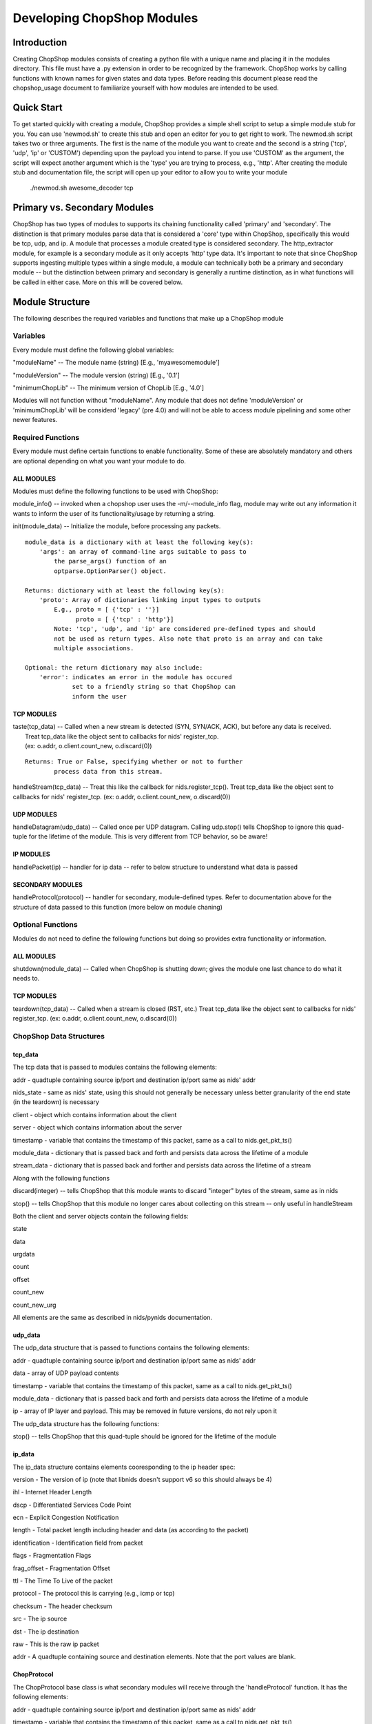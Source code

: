 .. _module_authoring:

Developing ChopShop Modules
===========================

Introduction
------------

Creating ChopShop modules consists of creating a python file with a
unique name and placing it in the modules directory. This file must have
a .py extension in order to be recognized by the framework. ChopShop
works by calling functions with known names for given states and data
types. Before reading this document please read the chopshop\_usage
document to familiarize yourself with how modules are intended to be
used.

Quick Start
-----------

To get started quickly with creating a module, ChopShop provides a
simple shell script to setup a simple module stub for you. You can use
'newmod.sh' to create this stub and open an editor for you to get right
to work. The newmod.sh script takes two or three arguments. The first is
the name of the module you want to create and the second is a string
('tcp', 'udp', 'ip' or 'CUSTOM') depending upon the payload you intend
to parse. If you use 'CUSTOM' as the argument, the script will expect
another argument which is the 'type' you are trying to process, e.g.,
'http'. After creating the module stub and documentation file, the
script will open up your editor to allow you to write your module

 ./newmod.sh awesome\_decoder tcp

Primary vs. Secondary Modules
-----------------------------

ChopShop has two types of modules to supports its chaining functionality
called 'primary' and 'secondary'. The distinction is that primary
modules parse data that is considered a 'core' type within ChopShop,
specifically this would be tcp, udp, and ip. A module that processes a
module created type is considered secondary. The http\_extractor module,
for example is a secondary module as it only accepts 'http' type data.
It's important to note that since ChopShop supports ingesting multiple
types within a single module, a module can technically both be a primary
and secondary module -- but the distinction between primary and
secondary is generally a runtime distinction, as in what functions will
be called in either case. More on this will be covered below.

Module Structure
----------------

The following describes the required variables and functions that make
up a ChopShop module

Variables
~~~~~~~~~

Every module must define the following global variables:

"moduleName" -- The module name (string) [E.g., 'myawesomemodule']

"moduleVersion" -- The module version (string) [E.g., '0.1']

"minimumChopLib" -- The minimum version of ChopLib [E.g., '4.0']

Modules will not function without "moduleName". Any module that does not
define 'moduleVersion' or 'minimumChopLib' will be considerd 'legacy'
(pre 4.0) and will not be able to access module pipelining and some
other newer features.

Required Functions
~~~~~~~~~~~~~~~~~~

Every module must define certain functions to enable functionality. Some
of these are absolutely mandatory and others are optional depending on
what you want your module to do.

ALL MODULES
^^^^^^^^^^^

Modules must define the following functions to be used with ChopShop:

module\_info() -- invoked when a chopshop user uses the
-m/--module\_info flag, module may write out any information it wants to
inform the user of its functionality/usage by returning a string.

init(module\_data) -- Initialize the module, before processing any
packets.

::

    module_data is a dictionary with at least the following key(s):
        'args': an array of command-line args suitable to pass to
            the parse_args() function of an
            optparse.OptionParser() object.

    Returns: dictionary with at least the following key(s):
        'proto': Array of dictionaries linking input types to outputs
            E.g., proto = [ {'tcp' : ''}]
                  proto = [ {'tcp' : 'http'}]
            Note: 'tcp', 'udp', and 'ip' are considered pre-defined types and should
            not be used as return types. Also note that proto is an array and can take
            multiple associations.

    Optional: the return dictionary may also include:
        'error': indicates an error in the module has occured
                 set to a friendly string so that ChopShop can
                 inform the user

TCP MODULES
^^^^^^^^^^^

| taste(tcp\_data) -- Called when a new stream is detected (SYN, SYN/ACK, ACK), but before any data is received.
|  Treat tcp\_data like the object sent to callbacks for nids' register\_tcp.
|  (ex: o.addr, o.client.count\_new, o.discard(0))

::

    Returns: True or False, specifying whether or not to further
            process data from this stream.

handleStream(tcp\_data) -- Treat this like the callback for
nids.register\_tcp(). Treat tcp\_data like the object sent to callbacks
for nids' register\_tcp. (ex: o.addr, o.client.count\_new, o.discard(0))

UDP MODULES
^^^^^^^^^^^

handleDatagram(udp\_data) -- Called once per UDP datagram. Calling
udp.stop() tells ChopShop to ignore this quad-tuple for the lifetime of
the module. This is very different from TCP behavior, so be aware!

IP MODULES
^^^^^^^^^^

handlePacket(ip) -- handler for ip data -- refer to below structure to
understand what data is passed

SECONDARY MODULES
^^^^^^^^^^^^^^^^^

handleProtocol(protocol) -- handler for secondary, module-defined types.
Refer to documentation above for the structure of data passed to this
function (more below on module chaning)

Optional Functions
~~~~~~~~~~~~~~~~~~

Modules do not need to define the following functions but doing so
provides extra functionality or information.

ALL MODULES
^^^^^^^^^^^

shutdown(module\_data) -- Called when ChopShop is shutting down; gives
the module one last chance to do what it needs to.

TCP MODULES
^^^^^^^^^^^

teardown(tcp\_data) -- Called when a stream is closed (RST, etc.) Treat
tcp\_data like the object sent to callbacks for nids' register\_tcp.
(ex: o.addr, o.client.count\_new, o.discard(0))

ChopShop Data Structures
~~~~~~~~~~~~~~~~~~~~~~~~

tcp\_data
^^^^^^^^^

The tcp data that is passed to modules contains the following elements:

addr - quadtuple containing source ip/port and destination ip/port same
as nids' addr

nids\_state - same as nids' state, using this should not generally be
necessary unless better granularity of the end state (in the teardown)
is necessary

client - object which contains information about the client

server - object which contains information about the server

timestamp - variable that contains the timestamp of this packet, same as
a call to nids.get\_pkt\_ts()

module\_data - dictionary that is passed back and forth and persists
data across the lifetime of a module

stream\_data - dictionary that is passed back and forther and persists
data across the lifetime of a stream

Along with the following functions

discard(integer) -- tells ChopShop that this module wants to discard
"integer" bytes of the stream, same as in nids

stop() -- tells ChopShop that this module no longer cares about
collecting on this stream -- only useful in handleStream

Both the client and server objects contain the following fields:

state

data

urgdata

count

offset

count\_new

count\_new\_urg

All elements are the same as described in nids/pynids documentation.

udp\_data
^^^^^^^^^

The udp\_data structure that is passed to functions contains the
following elements:

addr - quadtuple containing source ip/port and destination ip/port same
as nids' addr

data - array of UDP payload contents

timestamp - variable that contains the timestamp of this packet, same as
a call to nids.get\_pkt\_ts()

module\_data - dictionary that is passed back and forth and persists
data across the lifetime of a module

ip - array of IP layer and payload. This may be removed in future
versions, do not rely upon it

The udp\_data structure has the following functions:

stop() -- tells ChopShop that this quad-tuple should be ignored for the
lifetime of the module

ip\_data
^^^^^^^^

The ip\_data structure contains elements cooresponding to the ip header
spec:

version - The version of ip (note that libnids doesn't support v6 so
this should always be 4)

ihl - Internet Header Length

dscp - Differentiated Services Code Point

ecn - Explicit Congestion Notification

length - Total packet length including header and data (as according to
the packet)

identification - Identification field from packet

flags - Fragmentation Flags

frag\_offset - Fragmentation Offset

ttl - The Time To Live of the packet

protocol - The protocol this is carrying (e.g., icmp or tcp)

checksum - The header checksum

src - The ip source

dst - The ip destination

raw - This is the raw ip packet

addr - A quadtuple containing source and destination elements. Note that
the port values are blank.

ChopProtocol
^^^^^^^^^^^^

The ChopProtocol base class is what secondary modules will receive
through the 'handleProtocol' function. It has the following elements:

addr - quadtuple containing source ip/port and destination ip/port same
as nids' addr

timestamp - variable that contains the timestamp of this packet, same as
a call to nids.get\_pkt\_ts()

module\_data - dictionary that is passed back and forth and persists
data across the lifetime of a module

type - variable specifying the 'type' of the data

clientData - arbitrary python data structure defined by primary modules
for data from the client

serverData - arbitrary python data structure defined by primary modules
for data from the server

\_teardown - (ChopLib 4.3+) variable that tells the framework that this
data should be forwarded to the teardown code of modules down stream.
The function setTeardown is provided as a convenience function for code
clarity. Data returned in tcp's handleTeardown is automatically marked
as teardown data.

Note that if you are creating a module that consumes data from another
module, you must refer to that modules documentation to see what their
instance of ChopProtocol contains!

Module Chaining
---------------

Taking all of the above into consideration, this section will cover how
module chaining is supposed to work from a module authors perspective.

Primary Modules
~~~~~~~~~~~~~~~

Modules that ingest the core types 'tcp', 'udp', and 'ip' can return an
instance of ChopProtocol to be consumed by secondary modules. Before
use, ChopProtocol must be imported by doing:

.. raw:: html

   <pre>
   from ChopProtocol import ChopProtocol
   </pre>

To instantiate an instance of ChopProtocol you can do something like:

.. raw:: html

   <pre>
   myhttpinstance = ChopProtocol('http')
   </pre>

The argument passed to ChopProtcol is the 'type' of the data being
passed, in the above example, the data is of type 'http'.

After instantiating an object based on ChopProtocol you have access to
the following functions:

setAddr - Set the quadtuple containing source ip/port and destination
ip/port -- this will be auto set by the framework if you do not

setTimestamp - Set variable that contains the timestamp of the protocol
-- this will be autoset to the timestamp of whatever packet you return
data on if you do not set it

setClientData - Set the arbitrary data structure for the data coming
from the client

setServerData - Set the arbitrary python data structure for the data
coming from the server

setTeardown - (ChopLib 4.3+) Indicate this data should be forwarded to
downstream module's teardown functions.

Note that the format of ChopProtocol is not meant to be restrictive. You
can and should override or ignore some functionality if it doesn't fit
your model of how data should be handled (e.g., creating a 'data'
element instead of having client and server elements). Before returning
an instance of ChopProtocol it is recommended you familarize yourself
with internal structure of the class. It is also extremely important
that you thoroughly document the format and organization of the object
you return from your module.

\_clone function
^^^^^^^^^^^^^^^^

ChopLib requires the ability to create copies of ChopProtocol to provide
modules with their own unique copy. By default ChopProtocol contains a \_clone
function that uses copy's 'deepcopy' function. If your data (e.g., clientData
and serverData) are complex enough, this might not be enough to copy your data.
In these instances you should create an inherited class based on ChopProtocol
and redefine the \_clone function.

Secondary Modules
~~~~~~~~~~~~~~~~~

If you want to write a decoder for a protcol that runs on top of another
protocol, such as http, normally you would first parse the http traffic
out and then proceed to parse the protocol that you were actually trying
to decode. With module chaining, you can pass the data through a primary
module that takes tcp and turns it into http and then focus on only the
protocol you care about

As documented above, secondary modules have one function they must
define to handle data:

handleProtocol(protocol) -- Protocol data, partially defined by primary
module

Starting with ChopLib 4.3, you can optionally define the following to
handled 'teardown' data:

teardownProtocol(protocol) -- Protocol data, partially defined by
primary module

Secondary modules can further return data to be used by other,
downstream secondary modules by the same procedure as primary modules
for returning custom types.

Note that module authors writing secondary modules should refer to
documentation for primary modules since the organization, data, etc in
what is returned by a primary module many not conform to the default
ChopProtocol syntax.

The "chop" library
------------------

ChopShop provides the "chop" library for module usage to interact with
the outside world. This allows the module writer to worry less about how
to output data. The chop library provides output "channels" to allow you
to very easily output data to the location of the module invoker's
choosing. The following output channels are supported:

.. raw:: html

   <pre>
   chop.prnt - Function that works similar to print, supports output to a gui, stdout, or a file depending on the users command line arguments
   chop.debug - Debug function that outputs to a gui, stderr, or a file depending on the users command line arguments
   chop.json - Outputs a json string based on an object passed to it, enabled if JSON output is enabled by the user
   </pre>

chop also provides the following other related functions:

.. raw:: html

   <pre>
   chop.tsprnt - same as chop.prnt but prepends the packet timestamp to the string
   chop.prettyprnt - same as chop.prnt but the first argument is a color string, e.g., "RED"
   chop.tsprettyprnt - same as chop.tsprnt but the first argument is a color string, e.g., "CYAN"
   chop.set_custom_json_encoder - given a reference to a function will attempt to use it as a custom json encoder for all calls to chop.json
   chop.set_ts_format_short - accepts a boolean that enables short time format '[H:M:S]' (default is '[Y-M-D H:M:S TZ]')
   </pre>

DO NOT use python's regular "print" command.

The following colors are currently supported with chop.prettyprnt and
chop.tsprettyprnt:

.. raw:: html

   <pre>
   "YELLOW" - Yellow on a Black Background
   "CYAN" - Cyan on a Black Background
   "MAGENTA" - MAGENTA on a Black Background
   "RED" - Red on a Black Background
   "GREEN" - Green on a Black Background
   "BLUE" - Blue on a Black Background
   "BLACK" - Black on a White Background
   "WHITE" - White on a Black Background
   </pre>

Note that if a gui is not available or colors are not supported in the
terminal running ChopShop, chop.prettyprnt's functionality is equivalent
to chop.prnt.

Examples
~~~~~~~~

Using the chop library is pretty straightforward, if you want to output
regular text data just type:

.. raw:: html

   <pre>
   chop.prnt("foo")
   chop.prnt("foo", "bar", "hello")
   chop.prnt("The answer is: %s" % data)
   </pre>

If you would like to mirror the functionality of python's print's
ability to supress the trailing '' added to output, you can do the
following:

.. raw:: html

   <pre>
   chop.prnt("foo", None)
   </pre>

To color the data (for gui purposes) just type:

.. raw:: html

   <pre>
   chop.prettyprnt("RED", "foo")
   chop.prettyprnt("MAGENTA", "bar")
   chop.prettyprnt("YELLOW", "bah", None)
   </pre>

If you would like to support outputting json data, you can utilize
chop.json to do so:

.. raw:: html

   <pre>
   myobj = {'foo': ['bar', 'bah']}
   chop.json(myobj)
   </pre>

If you feel the need to make your own custom json encoder, you can use
"chop.set\_custom\_json\_encoder(encoder\_function)" to customize how
the json will be output.

Note that the default json encoder does not support any non standard
types

File Saving
~~~~~~~~~~~

ChopShop provides a simple API for saving files using the chop.\*file()
family of functions. There are three functions in this family:

.. raw:: html

   <pre>
   chop.savefile
   chop.appendfile
   chop.finalizefile
   </pre>

The definition of chop.savefile() looks like:

.. raw:: html

   <pre>
       def savefile(filename, data, finalize = True)
   </pre>

To use chop.savefile() you provide the filename and the data. The
optional third argument (a boolean) is used to determine if the file
object should be kept open or closed. This allows you to do
(pseudo-code):

.. raw:: html

   <pre>
   while (chunk_of_data = decode_some_data_from_pcap):
       if on_last_chunk:
           finalize = True
       else:
           finalize = False
       chop.savefile('foo', chunk_of_data, finalize)
   </pre>

If not given, the default behavior is to close the file object. Since
each file object is opened in write mode module authors need to be aware
of this behavior as it will overwrite any existing files with the same
name.

Similar to chop.savefile(), chop.appendfile() has the following
definition:

.. raw:: html

   <pre>
       def appendfile(filename, data, finalize = False)
   </pre>

To use chop.appendfile() you provide the filename and the data. The
optional third argument (a boolean) is used to determine if the file
object should be kept open or closed. If not given, the default behavior
is to leave the file object open. Note, that unlike savefile, appendfile
opens files in "append" mode, so it will not overwrite any file that
already exists.

The last function in the file family is chop.finalizefile() -- as the
name implies, it allows you to finalize (or close) a file once you are
done with it. It has the following definition:

.. raw:: html

   <pre>
       def finalizefile(filename)
   </pre>

If the filename given is not open, finalizefile will do nothing. Also
note that you can use savefile or appendfile to the same affect by
calling them with an empty string as the data and finalize set to True.
E.g.:

.. raw:: html

   <pre>
       chop.appendfile(filename, "", True)
       chop.savefile(filename, "", True)
   </pre>

finalizefile gives you a shorter, quicker way to close the file that is
easier to see in code.

Note that as a module author you only provide the filename, not the full
path to the file you want created on disk. The full path is handled by
the -s argument to chopshop. For example:

.. raw:: html

   <pre>
   chopshop -f foo.pcap -s "/tmp/%N" "gh0st_decode -s; awesome_carver -s"
   </pre>

This will make sure each carved file from gh0st\_decode go into
/tmp/gh0st\_decode and files from awesome\_carver will go in
/tmp/awesome\_carver. The other supported format string is "%T" which
will be translated into the current UNIX timestamp (/tmp/%N/%T would put
files in /tmp/module\_name/timestamp).

Best Practices for Module Writing
---------------------------------

Module writers should follow the best practices outlined below:

-  Never use function calls that can adversely affect ChopShop or any
   other module.
-  Calls like sys.exit() should not be used as your module might kill
   ChopShop or affect another module.
-  If it is possible to determine early on if a flow is useful, do so.
-  Do not wait until teardown to examine a flow unless it is absolutely
   necessary.
-  Transaction based communication might require processing in the
   teardown.
-  Do not use globals, their usage and behavior can be unpredictable.
   Put them in module\_data or stream\_data where appropriate.
-  Use the code available in ext\_libs to reduce work and duplication.
-  Do not roll your own code if it exists already.
-  If you duplicate code often enough, take it out and put into the
   ext\_libs.
-  In the init if there's an error add a key 'error' to the dictionary
   you return to indicate there was an error and what the error is
   (error string).
-  If your module parses arguments please use OptionParser() in your
   init() function (or a function unconditionally called from init) to
   do so. This allows the -m argument to chopshop to print the
   appropriate usage for your module.
-  Never use any output functions like print or sys.stdout.write().
-  If you can, use chop.prettyprnt to stylize the data so it's easier to
   see and keep track of in the gui.

